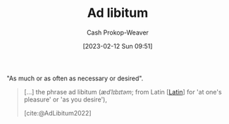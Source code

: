 :PROPERTIES:
:ID:       2ca66fa1-f304-4132-bd6e-78f9a73f4f38
:LAST_MODIFIED: [2023-09-06 Wed 08:12]
:ROAM_REFS: [cite:@AdLibitum2022]
:END:
#+title: Ad libitum
#+hugo_custom_front_matter: :slug "2ca66fa1-f304-4132-bd6e-78f9a73f4f38"
#+author: Cash Prokop-Weaver
#+date: [2023-02-12 Sun 09:51]
#+filetags: :concept:

"As much or as often as necessary or desired".

#+begin_quote
[...] the phrase ad libitum (/ædˈlɪbɪtəm/; from Latin [[[id:c2d1f99b-41ed-4476-b513-20e12456edc2][Latin]]] for 'at one's pleasure' or 'as you desire'),

[cite:@AdLibitum2022]
#+end_quote

* Flashcards :noexport:
** Cloze :fc:
:PROPERTIES:
:CREATED: [2023-02-12 Sun 09:51]
:FC_CREATED: 2023-02-12T17:52:34Z
:FC_TYPE:  cloze
:ID:       828df235-b94c-4f34-9f53-2d22ee831093
:FC_CLOZE_MAX: 1
:FC_CLOZE_TYPE: deletion
:END:
:REVIEW_DATA:
| position | ease | box | interval | due                  |
|----------+------+-----+----------+----------------------|
|        0 | 2.20 |   7 |   131.56 | 2023-10-24T14:03:32Z |
|        1 | 2.65 |   7 |   286.61 | 2024-06-13T09:19:41Z |
:END:

{{[[id:2ca66fa1-f304-4132-bd6e-78f9a73f4f38][Ad libitum]]}{[[id:c2d1f99b-41ed-4476-b513-20e12456edc2][Latin]]}@0} :: {{As much or as often as necessary or desired}{English}@1}

*** Source
[cite:@AdLibitum2022]
#+print_bibliography: